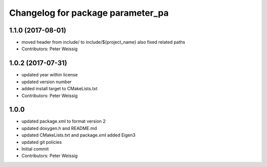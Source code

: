 ^^^^^^^^^^^^^^^^^^^^^^^^^^^^^^^^^^
Changelog for package parameter_pa
^^^^^^^^^^^^^^^^^^^^^^^^^^^^^^^^^^

1.1.0 (2017-08-01)
------------------
* moved header from include/ to include/${project_name}
  also fixed related paths
* Contributors: Peter Weissig

1.0.2 (2017-07-31)
------------------
* updated year within license
* updated version number
* added install target to CMakeLists.txt
* Contributors: Peter Weissig

1.0.0
-----
* updated package.xml to format version 2
* updated doxygen.h and README.md
* updated CMakeLists.txt and package.xml
  added Eigen3
* updated git policies
* Initial commit
* Contributors: Peter Weissig
